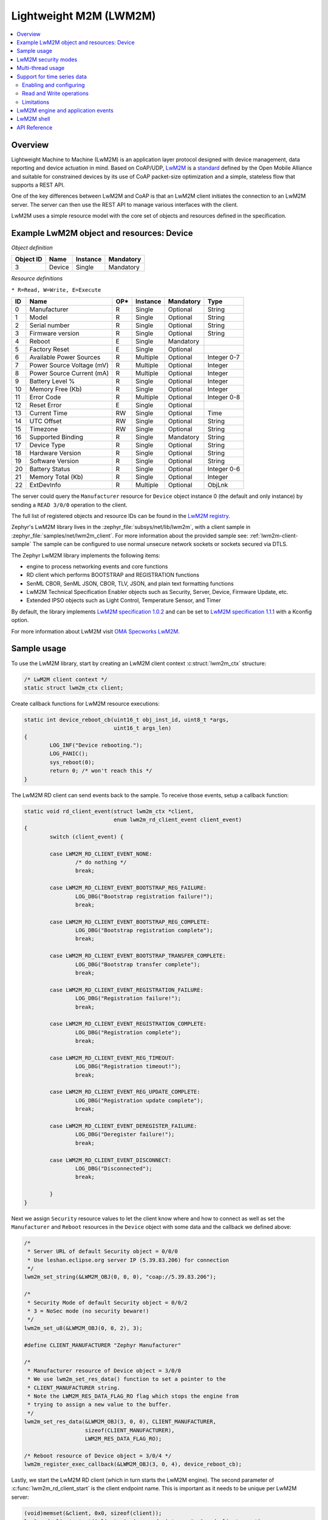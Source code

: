 .. _lwm2m_interface:

Lightweight M2M (LWM2M)
#######################

.. contents::
    :local:
    :depth: 2

Overview
********

Lightweight Machine to Machine (LwM2M) is an application layer protocol
designed with device management, data reporting and device actuation in mind.
Based on CoAP/UDP, `LwM2M`_ is a
`standard <http://openmobilealliance.org/release/LightweightM2M/>`_ defined by
the Open Mobile Alliance and suitable for constrained devices by its use of
CoAP packet-size optimization and a simple, stateless flow that supports a
REST API.

One of the key differences between LwM2M and CoAP is that an LwM2M client
initiates the connection to an LwM2M server.  The server can then use the
REST API to manage various interfaces with the client.

LwM2M uses a simple resource model with the core set of objects and resources
defined in the specification.

Example LwM2M object and resources: Device
******************************************

*Object definition*

.. list-table::
   :header-rows: 1

   * - Object ID
     - Name
     - Instance
     - Mandatory

   * - 3
     - Device
     - Single
     - Mandatory

*Resource definitions*

``* R=Read, W=Write, E=Execute``

.. list-table::
   :header-rows: 1

   * - ID
     - Name
     - OP\*
     - Instance
     - Mandatory
     - Type

   * - 0
     - Manufacturer
     - R
     - Single
     - Optional
     - String

   * - 1
     - Model
     - R
     - Single
     - Optional
     - String

   * - 2
     - Serial number
     - R
     - Single
     - Optional
     - String

   * - 3
     - Firmware version
     - R
     - Single
     - Optional
     - String

   * - 4
     - Reboot
     - E
     - Single
     - Mandatory
     -

   * - 5
     - Factory Reset
     - E
     - Single
     - Optional
     -

   * - 6
     - Available Power Sources
     - R
     - Multiple
     - Optional
     - Integer 0-7

   * - 7
     - Power Source Voltage (mV)
     - R
     - Multiple
     - Optional
     - Integer

   * - 8
     - Power Source Current (mA)
     - R
     - Multiple
     - Optional
     - Integer

   * - 9
     - Battery Level %
     - R
     - Single
     - Optional
     - Integer

   * - 10
     - Memory Free (Kb)
     - R
     - Single
     - Optional
     - Integer

   * - 11
     - Error Code
     - R
     - Multiple
     - Optional
     - Integer 0-8

   * - 12
     - Reset Error
     - E
     - Single
     - Optional
     -

   * - 13
     - Current Time
     - RW
     - Single
     - Optional
     - Time

   * - 14
     - UTC Offset
     - RW
     - Single
     - Optional
     - String

   * - 15
     - Timezone
     - RW
     - Single
     - Optional
     - String

   * - 16
     - Supported Binding
     - R
     - Single
     - Mandatory
     - String

   * - 17
     - Device Type
     - R
     - Single
     - Optional
     - String

   * - 18
     - Hardware Version
     - R
     - Single
     - Optional
     - String

   * - 19
     - Software Version
     - R
     - Single
     - Optional
     - String

   * - 20
     - Battery Status
     - R
     - Single
     - Optional
     - Integer 0-6

   * - 21
     - Memory Total (Kb)
     - R
     - Single
     - Optional
     - Integer

   * - 22
     - ExtDevInfo
     - R
     - Multiple
     - Optional
     - ObjLnk

The server could query the ``Manufacturer`` resource for ``Device`` object
instance 0 (the default and only instance) by sending a ``READ 3/0/0``
operation to the client.

The full list of registered objects and resource IDs can be found in the
`LwM2M registry`_.

Zephyr's LwM2M library lives in the :zephyr_file:`subsys/net/lib/lwm2m`, with a
client sample in :zephyr_file:`samples/net/lwm2m_client`.  For more information
about the provided sample see: :ref:`lwm2m-client-sample`  The sample can be
configured to use normal unsecure network sockets or sockets secured via DTLS.

The Zephyr LwM2M library implements the following items:

* engine to process networking events and core functions
* RD client which performs BOOTSTRAP and REGISTRATION functions
* SenML CBOR, SenML JSON, CBOR, TLV, JSON, and plain text formatting functions
* LwM2M Technical Specification Enabler objects such as Security, Server,
  Device, Firmware Update, etc.
* Extended IPSO objects such as Light Control, Temperature Sensor, and Timer

By default, the library implements `LwM2M specification 1.0.2`_ and can be set to
`LwM2M specification 1.1.1`_ with a Kconfig option.

For more information about LwM2M visit `OMA Specworks LwM2M`_.

Sample usage
************

To use the LwM2M library, start by creating an LwM2M client context
:c:struct:`lwm2m_ctx` structure:

.. code-block:: c

	/* LwM2M client context */
	static struct lwm2m_ctx client;

Create callback functions for LwM2M resource executions:

.. code-block:: c

	static int device_reboot_cb(uint16_t obj_inst_id, uint8_t *args,
				    uint16_t args_len)
	{
		LOG_INF("Device rebooting.");
		LOG_PANIC();
		sys_reboot(0);
		return 0; /* won't reach this */
	}

The LwM2M RD client can send events back to the sample.  To receive those
events, setup a callback function:

.. code-block:: c

	static void rd_client_event(struct lwm2m_ctx *client,
				    enum lwm2m_rd_client_event client_event)
	{
		switch (client_event) {

		case LWM2M_RD_CLIENT_EVENT_NONE:
			/* do nothing */
			break;

		case LWM2M_RD_CLIENT_EVENT_BOOTSTRAP_REG_FAILURE:
			LOG_DBG("Bootstrap registration failure!");
			break;

		case LWM2M_RD_CLIENT_EVENT_BOOTSTRAP_REG_COMPLETE:
			LOG_DBG("Bootstrap registration complete");
			break;

		case LWM2M_RD_CLIENT_EVENT_BOOTSTRAP_TRANSFER_COMPLETE:
			LOG_DBG("Bootstrap transfer complete");
			break;

		case LWM2M_RD_CLIENT_EVENT_REGISTRATION_FAILURE:
			LOG_DBG("Registration failure!");
			break;

		case LWM2M_RD_CLIENT_EVENT_REGISTRATION_COMPLETE:
			LOG_DBG("Registration complete");
			break;

		case LWM2M_RD_CLIENT_EVENT_REG_TIMEOUT:
			LOG_DBG("Registration timeout!");
			break;

		case LWM2M_RD_CLIENT_EVENT_REG_UPDATE_COMPLETE:
			LOG_DBG("Registration update complete");
			break;

		case LWM2M_RD_CLIENT_EVENT_DEREGISTER_FAILURE:
			LOG_DBG("Deregister failure!");
			break;

		case LWM2M_RD_CLIENT_EVENT_DISCONNECT:
			LOG_DBG("Disconnected");
			break;

		}
	}

Next we assign ``Security`` resource values to let the client know where and how
to connect as well as set the ``Manufacturer`` and ``Reboot`` resources in the
``Device`` object with some data and the callback we defined above:

.. code-block:: c

	/*
	 * Server URL of default Security object = 0/0/0
	 * Use leshan.eclipse.org server IP (5.39.83.206) for connection
	 */
	lwm2m_set_string(&LWM2M_OBJ(0, 0, 0), "coap://5.39.83.206");

	/*
	 * Security Mode of default Security object = 0/0/2
	 * 3 = NoSec mode (no security beware!)
	 */
	lwm2m_set_u8(&LWM2M_OBJ(0, 0, 2), 3);

	#define CLIENT_MANUFACTURER "Zephyr Manufacturer"

	/*
	 * Manufacturer resource of Device object = 3/0/0
	 * We use lwm2m_set_res_data() function to set a pointer to the
	 * CLIENT_MANUFACTURER string.
	 * Note the LWM2M_RES_DATA_FLAG_RO flag which stops the engine from
	 * trying to assign a new value to the buffer.
	 */
	lwm2m_set_res_data(&LWM2M_OBJ(3, 0, 0), CLIENT_MANUFACTURER,
			   sizeof(CLIENT_MANUFACTURER),
			   LWM2M_RES_DATA_FLAG_RO);

	/* Reboot resource of Device object = 3/0/4 */
	lwm2m_register_exec_callback(&LWM2M_OBJ(3, 0, 4), device_reboot_cb);

Lastly, we start the LwM2M RD client (which in turn starts the LwM2M engine).
The second parameter of :c:func:`lwm2m_rd_client_start` is the client
endpoint name.  This is important as it needs to be unique per LwM2M server:

.. code-block:: c

	(void)memset(&client, 0x0, sizeof(client));
	lwm2m_rd_client_start(&client, "unique-endpoint-name", 0, rd_client_event);

.. _lwm2m_security:

LwM2M security modes
********************

The Zephyr LwM2M library can be used either without security or use DTLS to secure the communication channel.
When using DTLS with the LwM2M engine, PSK (Pre-Shared Key) and X.509 certificates are the security modes that can be used to secure the communication.
The engine uses LwM2M Security object (Id 0) to read the stored credentials and feed keys from the security object into
the TLS credential subsystem, see :ref:`secure sockets documentation <secure_sockets_interface>`.
Enable the :kconfig:option:`CONFIG_LWM2M_DTLS_SUPPORT` Kconfig option to use the security.

Depending on the selected mode, the security object must contain following data:

PSK
  Security Mode (Resource ID 2) set to zero (Pre-Shared Key mode).
  Identity (Resource ID 3) contains PSK ID in binary form.
  Secret key (Resource ID 5) contains the PSK key in binary form.
  If the key or identity is provided as a hex string, it must be converted to binary before storing into the security object.

X509
  When X509 certificates are used, set Security Mode (ID 2) to ``2`` (Certificate mode).
  Identity (ID 3) is used to store the client certificate and Secret key (ID 5) must have a private key associated with the certificate.
  Server Public Key resource (ID 4) must contain a server certificate or CA certificate used to sign the certificate chain.
  If the :kconfig:option:`CONFIG_MBEDTLS_PEM_CERTIFICATE_FORMAT` Kconfig option is enabled, certificates and private key can be entered in PEM format.
  Otherwise, they must be in binary DER format.

NoSec
  When no security is used, set Security Mode (Resource ID 2) to ``3`` (NoSec).

In all modes, Server URI resource (ID 0) must contain the full URI for the target server.
When DNS names are used, the DNS resolver must be enabled.

LwM2M stack provides callbacks in the :c:struct:`lwm2m_ctx` structure.
They are used to feed keys from the LwM2M security object into the TLS credential subsystem.
By default, these callbacks can be left as NULL pointers, in which case default callbacks are used.
When an external TLS stack, or non-default socket options are required, you can overwrite the :c:func:`lwm2m_ctx.load_credentials` or :c:func:`lwm2m_ctx.set_socketoptions` callbacks.

An example of setting up the security object for PSK mode:

.. code-block:: c

	/* "000102030405060708090a0b0c0d0e0f" */
	static unsigned char client_psk[] = {
		0x00, 0x01, 0x02, 0x03, 0x04, 0x05, 0x06, 0x07,
		0x08, 0x09, 0x0a, 0x0b, 0x0c, 0x0d, 0x0e, 0x0f
	};

	static const char client_identity[] = "Client_identity";

	lwm2m_set_string(&LWM2M_OBJ(LWM2M_OBJECT_SECURITY_ID, 0, 0), "coaps://lwm2m.example.com");
	lwm2m_set_u8(&LWM2M_OBJ(LWM2M_OBJECT_SECURITY_ID, 0, 2), LWM2M_SECURITY_PSK);
	/* Set the client identity as a string, but this could be binary as well */
	lwm2m_set_string(&LWM2M_OBJ(LWM2M_OBJECT_SECURITY_ID, 0, 3), client_identity);
	/* Set the client pre-shared key (PSK) */
	lwm2m_set_opaque(&LWM2M_OBJ(LWM2M_OBJECT_SECURITY_ID, 0, 5), client_psk, sizeof(client_psk));

An example of setting up the security object for X509 certificate mode:

.. code-block:: c

	static const char certificate[] = "-----BEGIN CERTIFICATE-----\nMIIB6jCCAY+gAw...";
	static const char key[] = "-----BEGIN EC PRIVATE KEY-----\nMHcCAQ...";
	static const char root_ca[] = "-----BEGIN CERTIFICATE-----\nMIIBaz...";

	lwm2m_set_string(&LWM2M_OBJ(LWM2M_OBJECT_SECURITY_ID, 0, 0), "coaps://lwm2m.example.com");
	lwm2m_set_u8(&LWM2M_OBJ(LWM2M_OBJECT_SECURITY_ID, 0, 2), LWM2M_SECURITY_CERT);
	lwm2m_set_string(&LWM2M_OBJ(LWM2M_OBJECT_SECURITY_ID, 0, 3), certificate);
	lwm2m_set_string(&LWM2M_OBJ(LWM2M_OBJECT_SECURITY_ID, 0, 5), key);
	lwm2m_set_string(&LWM2M_OBJ(LWM2M_OBJECT_SECURITY_ID, 0, 5), root_ca);

Before calling :c:func:`lwm2m_rd_client_start` assign the tls_tag # where the
LwM2M library should store the DTLS information prior to connection (normally a
value of 1 is ok here).

.. code-block:: c

	(void)memset(&client, 0x0, sizeof(client));
	client.tls_tag = 1; /* <---- */
	lwm2m_rd_client_start(&client, "endpoint-name", 0, rd_client_event);

For a more detailed LwM2M client sample see: :ref:`lwm2m-client-sample`.

Multi-thread usage
******************
Writing a value to a resource can be done using functions like lwm2m_set_u8. When writing
to multiple resources, the function lwm2m_registry_lock will ensure that the
client halts until all writing operations are finished:

.. code-block:: c

  lwm2m_registry_lock();
  lwm2m_set_u32(&LWM2M_OBJ(1, 0, 1), 60);
  lwm2m_set_u8(&LWM2M_OBJ(5, 0, 3), 0);
  lwm2m_set_f64(&LWM2M_OBJ(3303, 0, 5700), value);
  lwm2m_registry_unlock();

This is especially useful if the server is composite-observing the resources being
written to. Locking will then ensure that the client only updates and sends notifications
to the server after all operations are done, resulting in fewer messages in general.

Support for time series data
****************************

LwM2M version 1.1 adds support for SenML CBOR and SenML JSON data formats. These data formats add
support for time series data. Time series formats can be used for READ, NOTIFY and SEND operations.
When data cache is enabled for a resource, each write will create a timestamped entry in a cache,
and its content is then returned as a content in in READ, NOTIFY or SEND operation for a given
resource.

Data cache is only supported for resources with a fixed data size.

Supported resource types:

* Signed and unsigned 8-64-bit integers
* Float
* Boolean

Enabling and configuring
========================

Enable data cache by selecting :kconfig:option:`CONFIG_LWM2M_RESOURCE_DATA_CACHE_SUPPORT`.
Application needs to allocate an array of :c:struct:`lwm2m_time_series_elem` structures and then
enable the cache by calling :c:func:`lwm2m_engine_enable_cache` for a given resource. Earch resource
must be enabled separately and each resource needs their own storage.

.. code-block:: c

  /* Allocate data cache storage */
  static struct lwm2m_time_series_elem temperature_cache[10];
  /* Enable data cache */
  lwm2m_engine_enable_cache(LWM2M_PATH(IPSO_OBJECT_TEMP_SENSOR_ID, 0, SENSOR_VALUE_RID),
          temperature_cache, ARRAY_SIZE(temperature_cache));

LwM2M engine have room for four resources that have cache enabled. Limit can be increased by
changing :kconfig:option:`CONFIG_LWM2M_MAX_CACHED_RESOURCES`. This affects a static memory usage of
engine.

Data caches depends on one of the SenML data formats
:kconfig:option:`CONFIG_LWM2M_RW_SENML_CBOR_SUPPORT` or
:kconfig:option:`CONFIG_LWM2M_RW_SENML_JSON_SUPPORT` and needs :kconfig:option:`CONFIG_POSIX_CLOCK`
so it can request a timestamp from the system and :kconfig:option:`CONFIG_RING_BUFFER` for ring
buffer.

Read and Write operations
=========================

Full content of data cache is written into a payload when any READ, SEND or NOTIFY operation
internally reads the content of a given resource. This has a side effect that any read callbacks
registered for a that resource are ignored when cache is enabled.
Data is written into a cache when any of the ``lwm2m_set_*`` functions are called. To filter
the data entering the cache, application may register a validation callback using
:c:func:`lwm2m_register_validate_callback`.

Limitations
===========

Cache size should be manually set so small that the content can fit normal packets sizes.
When cache is full, new values are dropped.

LwM2M engine and application events
***********************************

The Zephyr LwM2M engine defines events that can be sent back to the application through callback
functions.
The engine state machine shows when the events are spawned.
Events depicted in the diagram are listed in the table.
The events are prefixed with ``LWM2M_RD_CLIENT_EVENT_``.

.. figure:: images/lwm2m_engine_state_machine.png
    :alt: LwM2M engine state machine

    State machine for the LwM2M engine

.. list-table:: LwM2M RD Client events
   :widths: auto
   :header-rows: 1

   * - Event ID
     - Event Name
     - Description
     - Actions
   * - 0
     - NONE
     - No event
     - Do nothing
   * - 1
     - BOOTSTRAP_REG_FAILURE
     - Bootstrap registration failed.
       Occurs if there is a timeout or failure in bootstrap registration.
     - Retry bootstrap
   * - 2
     - BOOTSTRAP_REG_COMPLETE
     - Bootstrap registration complete.
       Occurs after successful bootstrap registration.
     - No actions needed
   * - 3
     - BOOTSTRAP_TRANSFER_COMPLETE
     - Bootstrap finish command received from the server.
     - No actions needed, client proceeds to registration.
   * - 4
     - REGISTRATION_FAILURE
     - Registration to LwM2M server failed.
       Occurs if there is a failure in the registration.
     - Retry registration
   * - 5
     - REGISTRATION_COMPLETE
     - Registration to LwM2M server successful.
       Occurs after a successful registration reply from the LwM2M server
       or when session resumption is used.
     - No actions needed
   * - 6
     - REG_TIMEOUT
     - Registration or registration update timeout.
       Occurs if there is a timeout during registration.
       NOTE: If registration fails without a timeout,
       a full registration is triggered automatically and
       no registration update failure event is generated.
     - No actions needed, client proceeds to re-registration automatically.
   * - 7
     - REG_UPDATE_COMPLETE
     - Registration update completed.
       Occurs after successful registration update reply from the LwM2M server.
     - No actions needed
   * - 8
     - DEREGISTER_FAILURE
     - Deregistration to LwM2M server failed.
       Occurs if there is a timeout or failure in the deregistration.
     - No actions needed, client proceeds to idle state automatically.
   * - 9
     - DISCONNECT
     - Disconnected from LwM2M server.
       Occurs if there is a timeout during communication with server.
       Also triggered after deregistration has been done.
     - If connection is required, the application should restart the client.
   * - 10
     - QUEUE_MODE_RX_OFF
     - Used only in queue mode, not actively listening for incoming packets.
       In queue mode the client is not required to actively listen for the incoming packets
       after a configured time period.
     - No actions needed
   * - 11
     - ENGINE_SUSPENDED
     - Indicate that client has now paused as a result of calling :c:func:`lwm2m_engine_pause`.
       State machine is no longer running and the handler thread is suspended.
       All timers are stopped so notifications are not triggered.
     - Engine can be resumed by calling :c:func:`lwm2m_engine_resume`.
   * - 12
     - NETWORK_ERROR
     - Sending messages to the network failed too many times.
       If sending a message fails, it will be retried.
       If the retry counter reaches its limits, this event will be triggered.
     - No actions needed, client will do a re-registrate automatically.

.. _lwm2m_shell:

LwM2M shell
***********
For testing the client it is possible to enable Zephyr's shell and LwM2M specific commands which
support changing the state of the client. Operations supported are read, write and execute
resources. Client start, stop, pause and resume are also available. The feature is enabled by
selecting :kconfig:option:`CONFIG_LWM2M_SHELL`. The shell is meant for testing so productions
systems should not enable it.

One imaginable scenario, where to use the shell, would be executing client side actions over UART
when a server side tests would require those. It is assumed that not all tests are able to trigger
required actions from the server side.

.. code-block:: console

  uart:~$ lwm2m
  lwm2m - LwM2M commands
  Subcommands:
    send    :send PATHS
            LwM2M SEND operation

    exec    :exec PATH [PARAM]
            Execute a resource

    read    :read PATH [OPTIONS]
            Read value from LwM2M resource
            -x   Read value as hex stream (default)
            -s   Read value as string
            -b   Read value as bool (1/0)
            -uX  Read value as uintX_t
            -sX  Read value as intX_t
            -f   Read value as float
            -t   Read value as time_t

    write   :write PATH [OPTIONS] VALUE
            Write into LwM2M resource
            -s   Write value as string (default)
            -b   Write value as bool
            -uX  Write value as uintX_t
            -sX  Write value as intX_t
            -f   Write value as float
            -t   Write value as time_t

    create  :create PATH
            Create object instance

    cache   :cache PATH NUM
            Enable data cache for resource
            PATH is LwM2M path
            NUM how many elements to cache

    start   :start EP_NAME [BOOTSTRAP FLAG]
            Start the LwM2M RD (Registration / Discovery) Client
            -b   Set the bootstrap flag (default 0)

    stop    :stop [OPTIONS]
            Stop the LwM2M RD (De-register) Client
            -f   Force close the connection

    update  :Trigger Registration Update of the LwM2M RD Client

    pause   :LwM2M engine thread pause
    resume  :LwM2M engine thread resume
    lock    :Lock the LwM2M registry
    unlock  :Unlock the LwM2M registry




.. _lwm2m_api_reference:

API Reference
*************

.. doxygengroup:: lwm2m_api

.. _LwM2M:
   https://www.omaspecworks.org/what-is-oma-specworks/iot/lightweight-m2m-lwm2m/

.. _LwM2M registry:
   http://www.openmobilealliance.org/wp/OMNA/LwM2M/LwM2MRegistry.html

.. _OMA Specworks LwM2M:
   https://www.omaspecworks.org/what-is-oma-specworks/iot/lightweight-m2m-lwm2m/

.. _LwM2M specification 1.0.2:
   http://openmobilealliance.org/release/LightweightM2M/V1_0_2-20180209-A/OMA-TS-LightweightM2M-V1_0_2-20180209-A.pdf

.. _LwM2M specification 1.1.1:
   http://openmobilealliance.org/release/LightweightM2M/V1_1_1-20190617-A/
